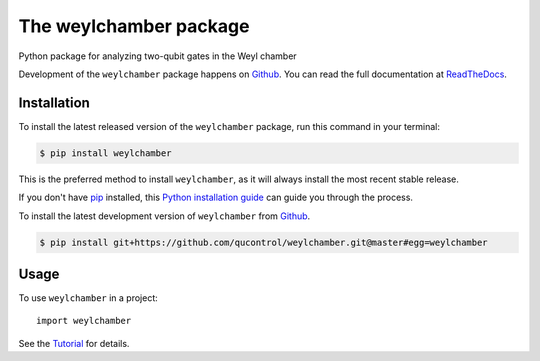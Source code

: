 =======================
The weylchamber package
=======================

.. image:: https://img.shields.io/badge/github-qucontrol/weylchamber-blue.svg
   :alt: Source code on Github
   :target: https://github.com/qucontrol/weylchamber
.. image:: https://img.shields.io/pypi/v/weylchamber.svg
   :alt: weylchamber on the Python Package Index
   :target: https://pypi.python.org/pypi/weylchamber
.. image:: https://img.shields.io/travis/qucontrol/weylchamber.svg
   :alt: Travis Continuous Integration
   :target: https://travis-ci.org/qucontrol/weylchamber
.. image:: https://ci.appveyor.com/api/projects/status/a407jfh3gl74o1m4?svg=true
   :alt: AppVeyor Continuous Integration
   :target: https://ci.appveyor.com/project/goerz/weylchamber
.. image:: https://img.shields.io/coveralls/github/qucontrol/weylchamber.svg
   :alt: Coveralls
   :target: https://coveralls.io/github/qucontrol/weylchamber?branch=master
.. image:: https://readthedocs.org/projects/weylchamber/badge/?version=latest
   :alt: Documentation Status
   :target: https://weylchamber.readthedocs.io/en/latest/?badge=latest
.. image:: https://img.shields.io/badge/License-BSD-green.svg
   :alt: BSD License
   :target: https://opensource.org/licenses/BSD-3-Clause

Python package for analyzing two-qubit gates in the Weyl chamber

Development of the ``weylchamber`` package happens on `Github`_.
You can read the full documentation at `ReadTheDocs`_.


.. _ReadTheDocs: https://weylchamber.readthedocs.io/en/latest/


Installation
------------

To install the latest released version of the ``weylchamber`` package, run this command in your terminal:

.. code-block:: console

    $ pip install weylchamber

This is the preferred method to install ``weylchamber``, as it will always install the most recent stable release.

If you don't have `pip`_ installed, this `Python installation guide`_ can guide
you through the process.

.. _pip: https://pip.pypa.io
.. _Python installation guide: http://docs.python-guide.org/en/latest/starting/installation/


To install the latest development version of ``weylchamber`` from `Github`_.

.. code-block:: console

    $ pip install git+https://github.com/qucontrol/weylchamber.git@master#egg=weylchamber



.. _Github: https://github.com/qucontrol/weylchamber

Usage
-----

To use ``weylchamber`` in a project::

    import weylchamber

See the Tutorial_ for details.

.. _Tutorial: https://weylchamber.readthedocs.io/en/latest/tutorial.html
